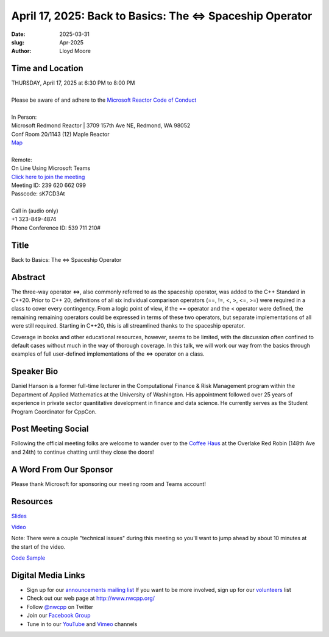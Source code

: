 April 17, 2025: Back to Basics:  The <=> Spaceship Operator
############################################################

:date: 2025-03-31
:slug: Apr-2025
:author: Lloyd Moore

Time and Location
~~~~~~~~~~~~~~~~~
| THURSDAY, April 17, 2025 at 6:30 PM to 8:00 PM
|
| Please be aware of and adhere to the `Microsoft Reactor Code of Conduct <https://developer.microsoft.com/en-us/reactor/codeofconduct>`_
|
| In Person:
| Microsoft Redmond Reactor | 3709 157th Ave NE, Redmond, WA 98052
| Conf Room 20/1143 (12) Maple Reactor
| `Map <https://www.google.com/maps/place/3709+157th+Ave+NE,+Redmond,+WA+98052/@47.6436781,-122.1332843,17z/data=!3m1!4b1!4m6!3m5!1s0x54906d71fad78e11:0x41c6b1be983cf409!8m2!3d47.6436745!4d-122.1310903!16s%2Fg%2F11cs8wbt2c>`_
|
| Remote:
| On Line Using Microsoft Teams
| `Click here to join the meeting <https://teams.microsoft.com/l/meetup-join/19%3ameeting_ZDk2ZTJjYmQtMWQwOS00OTE4LWEwNzYtMDY5YzJmZDJmYWM0%40thread.v2/0?context=%7b%22Tid%22%3a%2272f988bf-86f1-41af-91ab-2d7cd011db47%22%2c%22Oid%22%3a%22f7b2732f-da39-4d7a-b999-3d1a63f1d718%22%7d>`_
| Meeting ID: 239 620 662 099
| Passcode: sK7CD3At
|
| Call in (audio only)
| +1 323-849-4874
| Phone Conference ID: 539 711 210#

Title
~~~~~
Back to Basics:  The <=> Spaceship Operator

Abstract
~~~~~~~~~
The three-way operator <=>, also commonly referred to as the spaceship operator, was added to the C++ Standard in C++20.  Prior to C++ 20,
definitions of all six individual comparison operators (==, !=, <, >, <=, >=) were required in a class to cover every contingency.  From a logic point of view,
if the == operator and the < operator were defined, the remaining remaining operators could be expressed in terms of these two operators, but separate
implementations of all were still required.  Starting in C++20, this is all streamlined thanks to the spaceship operator.

Coverage in books and other educational resources, however, seems to be limited, with the discussion often confined to default cases
without much in the way of thorough coverage.  In this talk, we will work our way from the basics through examples of full user-defined
implementations of the <=> operator on a class.

Speaker Bio
~~~~~~~~~~~
Daniel Hanson is a former full-time lecturer in the Computational Finance & Risk Management program within the Department of Applied Mathematics at the University of Washington.
His appointment followed over 25 years of experience in private sector quantitative development in finance and data science. 
He currently serves as the Student Program Coordinator for CppCon.

Post Meeting Social
~~~~~~~~~~~~~~~~~~~
Following the official meeting folks are welcome to wander over to the
`Coffee Haus <https://www.google.com/maps/place/Red+Robin+Gourmet+Burgers+and+Brews/@47.6310774,-122.1450308,17z/data=!4m14!1m7!3m6!1s0x54906d086b9bed03:0x4e2e9bc909cdf8d!2sRed+Robin+Gourmet+Burgers+and+Brews!8m2!3d47.6310774!4d-122.1424505!16s%2Fg%2F1tfdd4xn!3m5!1s0x54906d086b9bed03:0x4e2e9bc909cdf8d!8m2!3d47.6310774!4d-122.1424505!16s%2Fg%2F1tfdd4xn?entry=ttu&g_ep=EgoyMDI0MDgyOC4wIKXMDSoASAFQAw%3D%3D>`_ at the Overlake Red Robin (148th Ave and 24th) to continue chatting until they close the doors!

A Word From Our Sponsor
~~~~~~~~~~~~~~~~~~~~~~~
Please thank Microsoft for sponsoring our meeting room and Teams account!

Resources
~~~~~~~~~

`Slides </talks/2025/NWCPP_2025_04_SpaceshipOperator_Final.pdf>`_

`Video <https://youtu.be/3vRcoZT5RK4>`_

Note: There were a couple "technical issues" during this meeting so you'll want to jump ahead by about 10 minutes at the start of the video.

`Code Sample </talks/2025/SpaceshipOperator.zip>`_

Digital Media Links
~~~~~~~~~~~~~~~~~~~
* Sign up for our `announcements mailing list <http://groups.google.com/group/NwcppAnnounce>`_ If you want to be more involved, sign up for our `volunteers <http://groups.google.com/group/nwcpp-volunteers>`_ list
* Check out our web page at http://www.nwcpp.org/
* Follow `@nwcpp <http://twitter.com/nwcpp>`_ on Twitter
* Join our `Facebook Group <https://www.facebook.com/groups/344125680930/>`_
* Tune in to our `YouTube <http://www.youtube.com/user/NWCPP>`_ and `Vimeo <https://vimeo.com/nwcpp>`_ channels
